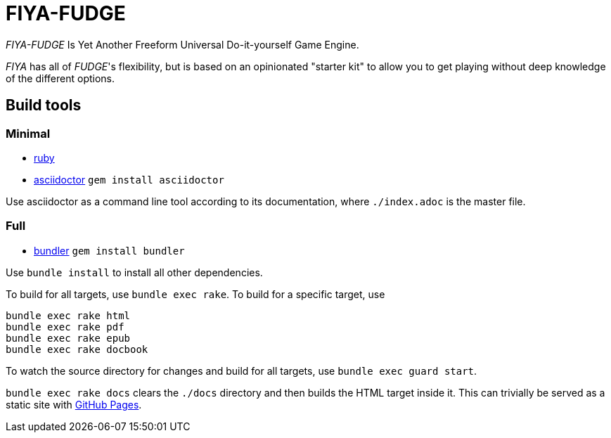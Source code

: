 = FIYA-FUDGE

_FIYA-FUDGE_ Is Yet Another Freeform Universal Do-it-yourself Game Engine.

_FIYA_ has all of __FUDGE__'s flexibility, but is based on an opinionated "starter kit" to allow you to get playing without deep knowledge of the different options.

== Build tools

=== Minimal

* https://www.ruby-lang.org/en/documentation/installation/[ruby]
* https://asciidoctor.org/[asciidoctor] `gem install asciidoctor`

Use asciidoctor as a command line tool according to its documentation, where `./index.adoc` is the master file.

=== Full

* https://bundler.io/[bundler] `gem install bundler`

Use `bundle install` to install all other dependencies.

To build for all targets, use `bundle exec rake`.
To build for a specific target, use

[source]
----
bundle exec rake html
bundle exec rake pdf
bundle exec rake epub
bundle exec rake docbook
----

To watch the source directory for changes and build for all targets, use `bundle exec guard start`.

`bundle exec rake docs` clears the `./docs` directory and then builds the HTML target inside it.
This can trivially be served as a static site with https://pages.github.com/[GitHub Pages].
